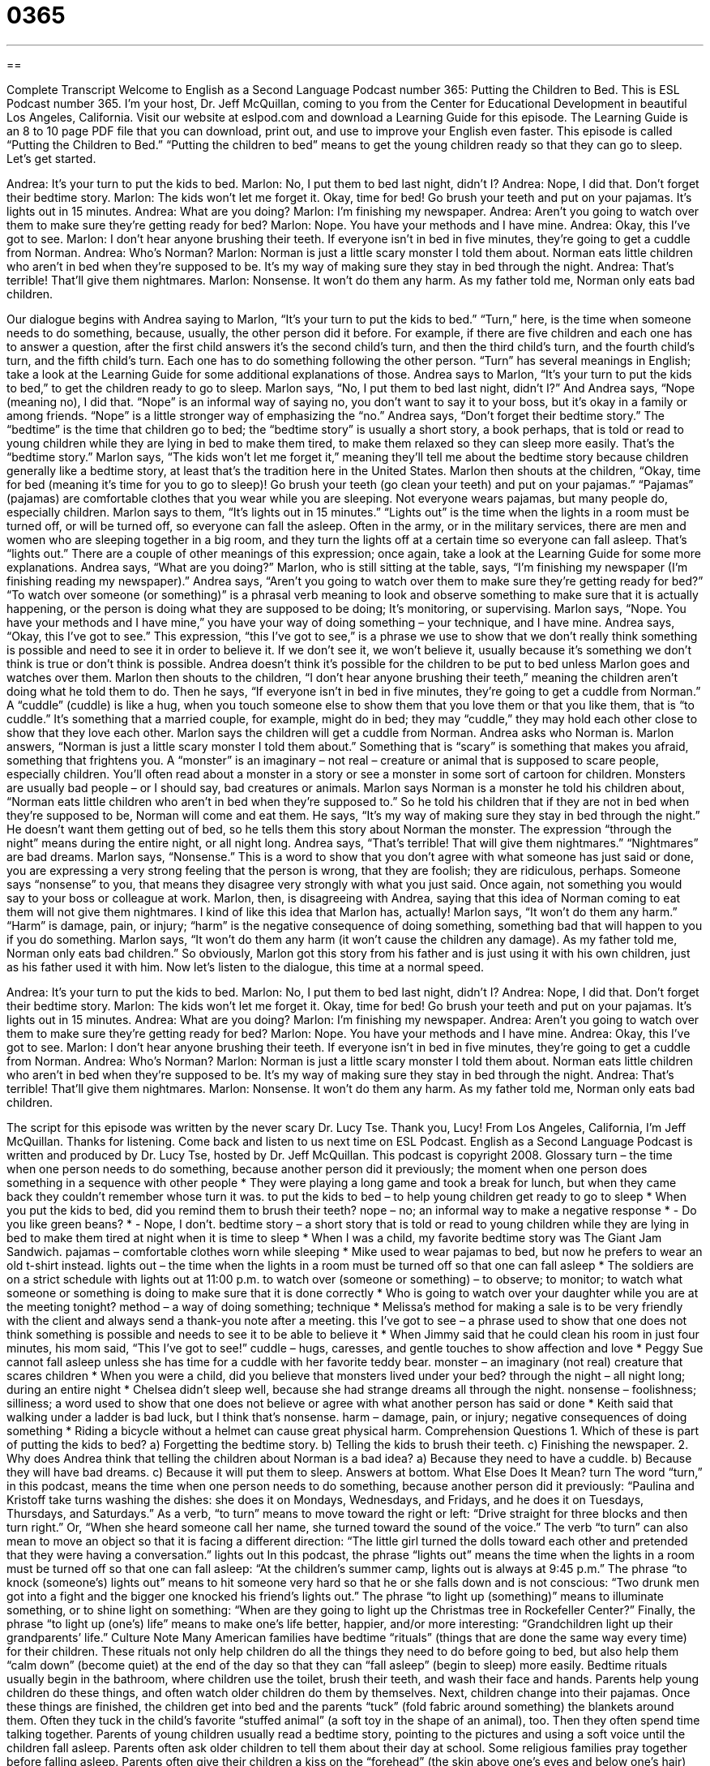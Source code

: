 = 0365
:toc: left
:toclevels: 3
:sectnums:
:stylesheet: ../../../myAdocCss.css

'''

== 

Complete Transcript
Welcome to English as a Second Language Podcast number 365: Putting the Children to Bed.
This is ESL Podcast number 365. I’m your host, Dr. Jeff McQuillan, coming to you from the Center for Educational Development in beautiful Los Angeles, California.
Visit our website at eslpod.com and download a Learning Guide for this episode. The Learning Guide is an 8 to 10 page PDF file that you can download, print out, and use to improve your English even faster.
This episode is called “Putting the Children to Bed.” “Putting the children to bed” means to get the young children ready so that they can go to sleep. Let’s get started.
[start of dialogue]
Andrea: It’s your turn to put the kids to bed.
Marlon: No, I put them to bed last night, didn’t I?
Andrea: Nope, I did that. Don’t forget their bedtime story.
Marlon: The kids won’t let me forget it. Okay, time for bed! Go brush your teeth and put on your pajamas. It’s lights out in 15 minutes.
Andrea: What are you doing?
Marlon: I’m finishing my newspaper.
Andrea: Aren’t you going to watch over them to make sure they’re getting ready for bed?
Marlon: Nope. You have your methods and I have mine.
Andrea: Okay, this I’ve got to see.
Marlon: I don’t hear anyone brushing their teeth. If everyone isn’t in bed in five minutes, they’re going to get a cuddle from Norman.
Andrea: Who’s Norman?
Marlon: Norman is just a little scary monster I told them about. Norman eats little children who aren’t in bed when they’re supposed to be. It’s my way of making sure they stay in bed through the night.
Andrea: That’s terrible! That’ll give them nightmares.
Marlon: Nonsense. It won’t do them any harm. As my father told me, Norman only eats bad children.
[end of dialogue]
Our dialogue begins with Andrea saying to Marlon, “It’s your turn to put the kids to bed.” “Turn,” here, is the time when someone needs to do something, because, usually, the other person did it before. For example, if there are five children and each one has to answer a question, after the first child answers it’s the second child’s turn, and then the third child’s turn, and the fourth child’s turn, and the fifth child’s turn. Each one has to do something following the other person. “Turn” has several meanings in English; take a look at the Learning Guide for some additional explanations of those.
Andrea says to Marlon, “It’s your turn to put the kids to bed,” to get the children ready to go to sleep. Marlon says, “No, I put them to bed last night, didn’t I?” And Andrea says, “Nope (meaning no), I did that. “Nope” is an informal way of saying no, you don’t want to say it to your boss, but it’s okay in a family or among friends. “Nope” is a little stronger way of emphasizing the “no.”
Andrea says, “Don’t forget their bedtime story.” The “bedtime” is the time that children go to bed; the “bedtime story” is usually a short story, a book perhaps, that is told or read to young children while they are lying in bed to make them tired, to make them relaxed so they can sleep more easily. That’s the “bedtime story.”
Marlon says, “The kids won’t let me forget it,” meaning they’ll tell me about the bedtime story because children generally like a bedtime story, at least that’s the tradition here in the United States. Marlon then shouts at the children, “Okay, time for bed (meaning it’s time for you to go to sleep)! Go brush your teeth (go clean your teeth) and put on your pajamas.” “Pajamas” (pajamas) are comfortable clothes that you wear while you are sleeping. Not everyone wears pajamas, but many people do, especially children. Marlon says to them, “It’s lights out in 15 minutes.” “Lights out” is the time when the lights in a room must be turned off, or will be turned off, so everyone can fall the asleep. Often in the army, or in the military services, there are men and women who are sleeping together in a big room, and they turn the lights off at a certain time so everyone can fall asleep. That’s “lights out.” There are a couple of other meanings of this expression; once again, take a look at the Learning Guide for some more explanations.
Andrea says, “What are you doing?” Marlon, who is still sitting at the table, says, “I’m finishing my newspaper (I’m finishing reading my newspaper).” Andrea says, “Aren’t you going to watch over them to make sure they’re getting ready for bed?” “To watch over someone (or something)” is a phrasal verb meaning to look and observe something to make sure that it is actually happening, or the person is doing what they are supposed to be doing; It’s monitoring, or supervising.
Marlon says, “Nope. You have your methods and I have mine,” you have your way of doing something – your technique, and I have mine. Andrea says, “Okay, this I’ve got to see.” This expression, “this I’ve got to see,” is a phrase we use to show that we don’t really think something is possible and need to see it in order to believe it. If we don’t see it, we won’t believe it, usually because it’s something we don’t think is true or don’t think is possible. Andrea doesn’t think it’s possible for the children to be put to bed unless Marlon goes and watches over them.
Marlon then shouts to the children, “I don’t hear anyone brushing their teeth,” meaning the children aren’t doing what he told them to do. Then he says, “If everyone isn’t in bed in five minutes, they’re going to get a cuddle from Norman.” A “cuddle” (cuddle) is like a hug, when you touch someone else to show them that you love them or that you like them, that is “to cuddle.” It’s something that a married couple, for example, might do in bed; they may “cuddle,” they may hold each other close to show that they love each other.
Marlon says the children will get a cuddle from Norman. Andrea asks who Norman is. Marlon answers, “Norman is just a little scary monster I told them about.” Something that is “scary” is something that makes you afraid, something that frightens you. A “monster” is an imaginary – not real – creature or animal that is supposed to scare people, especially children. You’ll often read about a monster in a story or see a monster in some sort of cartoon for children. Monsters are usually bad people – or I should say, bad creatures or animals.
Marlon says Norman is a monster he told his children about, “Norman eats little children who aren’t in bed when they’re supposed to.” So he told his children that if they are not in bed when they’re supposed to be, Norman will come and eat them. He says, “It’s my way of making sure they stay in bed through the night.” He doesn’t want them getting out of bed, so he tells them this story about Norman the monster. The expression “through the night” means during the entire night, or all night long.
Andrea says, “That’s terrible! That will give them nightmares.” “Nightmares” are bad dreams. Marlon says, “Nonsense.” This is a word to show that you don’t agree with what someone has just said or done, you are expressing a very strong feeling that the person is wrong, that they are foolish; they are ridiculous, perhaps. Someone says “nonsense” to you, that means they disagree very strongly with what you just said. Once again, not something you would say to your boss or colleague at work.
Marlon, then, is disagreeing with Andrea, saying that this idea of Norman coming to eat them will not give them nightmares. I kind of like this idea that Marlon has, actually! Marlon says, “It won’t do them any harm.” “Harm” is damage, pain, or injury; “harm” is the negative consequence of doing something, something bad that will happen to you if you do something. Marlon says, “It won’t do them any harm (it won’t cause the children any damage). As my father told me, Norman only eats bad children.” So obviously, Marlon got this story from his father and is just using it with his own children, just as his father used it with him.
Now let’s listen to the dialogue, this time at a normal speed.
[start of dialogue]
Andrea: It’s your turn to put the kids to bed.
Marlon: No, I put them to bed last night, didn’t I?
Andrea: Nope, I did that. Don’t forget their bedtime story.
Marlon: The kids won’t let me forget it. Okay, time for bed! Go brush your teeth and put on your pajamas. It’s lights out in 15 minutes.
Andrea: What are you doing?
Marlon: I’m finishing my newspaper.
Andrea: Aren’t you going to watch over them to make sure they’re getting ready for bed?
Marlon: Nope. You have your methods and I have mine.
Andrea: Okay, this I’ve got to see.
Marlon: I don’t hear anyone brushing their teeth. If everyone isn’t in bed in five minutes, they’re going to get a cuddle from Norman.
Andrea: Who’s Norman?
Marlon: Norman is just a little scary monster I told them about. Norman eats little children who aren’t in bed when they’re supposed to be. It’s my way of making sure they stay in bed through the night.
Andrea: That’s terrible! That’ll give them nightmares.
Marlon: Nonsense. It won’t do them any harm. As my father told me, Norman only eats bad children.
[end of dialogue]
The script for this episode was written by the never scary Dr. Lucy Tse. Thank you, Lucy!
From Los Angeles, California, I’m Jeff McQuillan. Thanks for listening. Come back and listen to us next time on ESL Podcast.
English as a Second Language Podcast is written and produced by Dr. Lucy Tse, hosted by Dr. Jeff McQuillan. This podcast is copyright 2008.
Glossary
turn – the time when one person needs to do something, because another person did it previously; the moment when one person does something in a sequence with other people
* They were playing a long game and took a break for lunch, but when they came back they couldn’t remember whose turn it was.
to put the kids to bed – to help young children get ready to go to sleep
* When you put the kids to bed, did you remind them to brush their teeth?
nope – no; an informal way to make a negative response
* - Do you like green beans?
* - Nope, I don’t.
bedtime story – a short story that is told or read to young children while they are lying in bed to make them tired at night when it is time to sleep
* When I was a child, my favorite bedtime story was The Giant Jam Sandwich.
pajamas – comfortable clothes worn while sleeping
* Mike used to wear pajamas to bed, but now he prefers to wear an old t-shirt instead.
lights out – the time when the lights in a room must be turned off so that one can fall asleep
* The soldiers are on a strict schedule with lights out at 11:00 p.m.
to watch over (someone or something) – to observe; to monitor; to watch what someone or something is doing to make sure that it is done correctly
* Who is going to watch over your daughter while you are at the meeting tonight?
method – a way of doing something; technique
* Melissa’s method for making a sale is to be very friendly with the client and always send a thank-you note after a meeting.
this I’ve got to see – a phrase used to show that one does not think something is possible and needs to see it to be able to believe it
* When Jimmy said that he could clean his room in just four minutes, his mom said, “This I’ve got to see!”
cuddle – hugs, caresses, and gentle touches to show affection and love
* Peggy Sue cannot fall asleep unless she has time for a cuddle with her favorite teddy bear.
monster – an imaginary (not real) creature that scares children
* When you were a child, did you believe that monsters lived under your bed?
through the night – all night long; during an entire night
* Chelsea didn’t sleep well, because she had strange dreams all through the night.
nonsense – foolishness; silliness; a word used to show that one does not believe or agree with what another person has said or done
* Keith said that walking under a ladder is bad luck, but I think that’s nonsense.
harm – damage, pain, or injury; negative consequences of doing something
* Riding a bicycle without a helmet can cause great physical harm.
Comprehension Questions
1. Which of these is part of putting the kids to bed?
a) Forgetting the bedtime story.
b) Telling the kids to brush their teeth.
c) Finishing the newspaper.
2. Why does Andrea think that telling the children about Norman is a bad idea?
a) Because they need to have a cuddle.
b) Because they will have bad dreams.
c) Because it will put them to sleep.
Answers at bottom.
What Else Does It Mean?
turn
The word “turn,” in this podcast, means the time when one person needs to do something, because another person did it previously: “Paulina and Kristoff take turns washing the dishes: she does it on Mondays, Wednesdays, and Fridays, and he does it on Tuesdays, Thursdays, and Saturdays.” As a verb, “to turn” means to move toward the right or left: “Drive straight for three blocks and then turn right.” Or, “When she heard someone call her name, she turned toward the sound of the voice.” The verb “to turn” can also mean to move an object so that it is facing a different direction: “The little girl turned the dolls toward each other and pretended that they were having a conversation.”
lights out
In this podcast, the phrase “lights out” means the time when the lights in a room must be turned off so that one can fall asleep: “At the children’s summer camp, lights out is always at 9:45 p.m.” The phrase “to knock (someone’s) lights out” means to hit someone very hard so that he or she falls down and is not conscious: “Two drunk men got into a fight and the bigger one knocked his friend’s lights out.” The phrase “to light up (something)” means to illuminate something, or to shine light on something: “When are they going to light up the Christmas tree in Rockefeller Center?” Finally, the phrase “to light up (one’s) life” means to make one’s life better, happier, and/or more interesting: “Grandchildren light up their grandparents’ life.”
Culture Note
Many American families have bedtime “rituals” (things that are done the same way every time) for their children. These rituals not only help children do all the things they need to do before going to bed, but also help them “calm down” (become quiet) at the end of the day so that they can “fall asleep” (begin to sleep) more easily.
Bedtime rituals usually begin in the bathroom, where children use the toilet, brush their teeth, and wash their face and hands. Parents help young children do these things, and often watch older children do them by themselves. Next, children change into their pajamas.
Once these things are finished, the children get into bed and the parents “tuck” (fold fabric around something) the blankets around them. Often they tuck in the child’s favorite “stuffed animal” (a soft toy in the shape of an animal), too. Then they often spend time talking together.
Parents of young children usually read a bedtime story, pointing to the pictures and using a soft voice until the children fall asleep. Parents often ask older children to tell them about their day at school. Some religious families pray together before falling asleep. Parents often give their children a kiss on the “forehead” (the skin above one’s eyes and below one’s hair) before they fall asleep.
Even with these bedtime rituals, children often do not want to fall asleep and try to “stall” (do something to cause a delay and make something happen later than it normally would). These children often ask their parents for a glass of water, or say that they have to go to the bathroom again before they can fall asleep.
Comprehension Answers
1 - b
2 - b